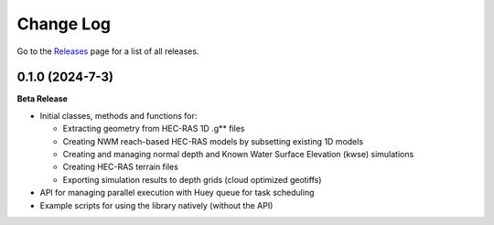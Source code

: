 Change Log
==========


Go to the `Releases <https://github.com/Dewberry/ripple1d/releases.html>`__  page for a list of all releases.

0.1.0 (2024-7-3)
~~~~~~~~~~~~~~~

**Beta Release**

* Initial classes, methods and functions for:

  - Extracting geometry from HEC-RAS 1D .g** files

  - Creating NWM reach-based HEC-RAS models by subsetting existing 1D models

  - Creating and managing normal depth and Known Water Surface Elevation (kwse) simulations

  - Creating HEC-RAS terrain files

  - Exporting simulation results to depth grids (cloud optimized geotiffs)
  
* API for managing parallel execution with Huey queue for task scheduling

* Example scripts for using the library natively (without the API)